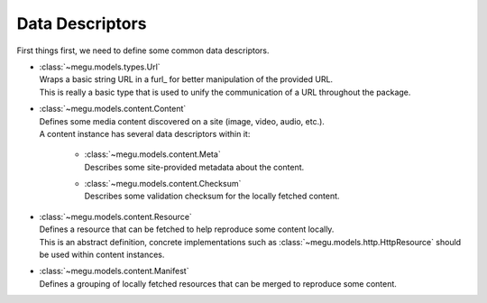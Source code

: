 Data Descriptors
================

First things first, we need to define some common data descriptors.

* | :class:`~megu.models.types.Url`
  | Wraps a basic string URL in a furl_ for better manipulation of the provided URL.
  | This is really a basic type that is used to unify the communication of a URL throughout the package.

* | :class:`~megu.models.content.Content`
  | Defines some media content discovered on a site (image, video, audio, etc.).
  | A content instance has several data descriptors within it:

   * | :class:`~megu.models.content.Meta`
     | Describes some site-provided metadata about the content.

   * | :class:`~megu.models.content.Checksum`
     | Describes some validation checksum for the locally fetched content.

* | :class:`~megu.models.content.Resource`
  | Defines a resource that can be fetched to help reproduce some content locally.
  | This is an abstract definition, concrete implementations such as :class:`~megu.models.http.HttpResource` should be used within content instances.

* | :class:`~megu.models.content.Manifest`
  | Defines a grouping of locally fetched resources that can be merged to reproduce some content.
